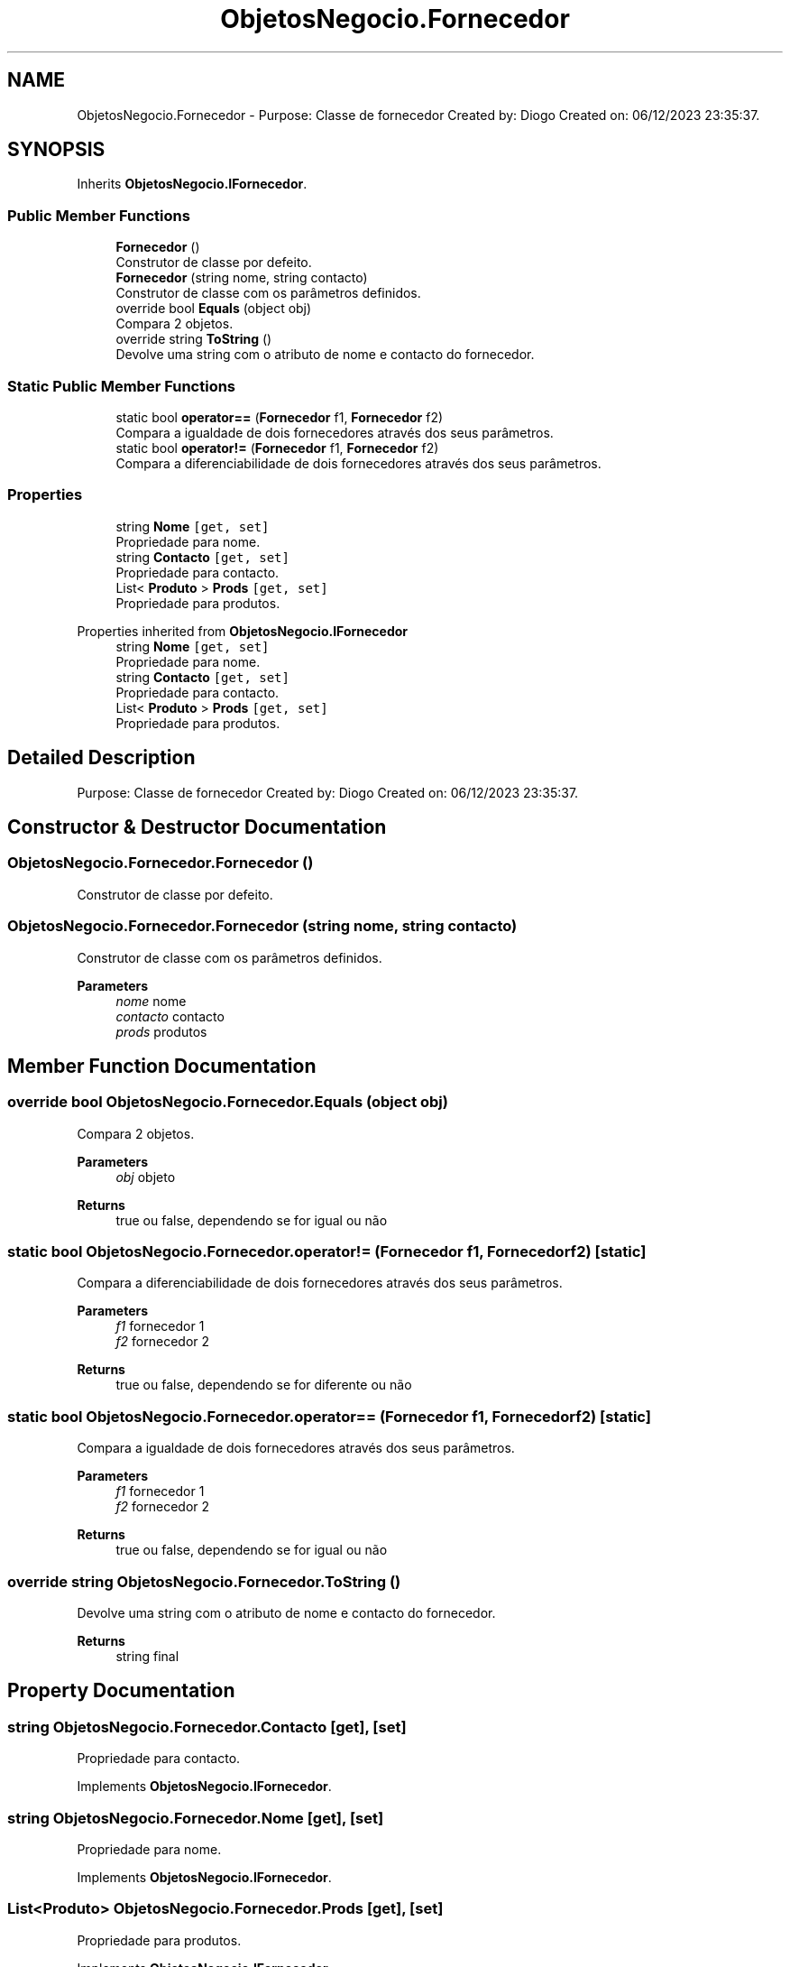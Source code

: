.TH "ObjetosNegocio.Fornecedor" 3 "Sun Dec 31 2023" "Version 3.0" "Doxygen_Trab_Pratico_POO_LESI_Fase3_26534_26006" \" -*- nroff -*-
.ad l
.nh
.SH NAME
ObjetosNegocio.Fornecedor \- Purpose: Classe de fornecedor Created by: Diogo Created on: 06/12/2023 23:35:37\&.  

.SH SYNOPSIS
.br
.PP
.PP
Inherits \fBObjetosNegocio\&.IFornecedor\fP\&.
.SS "Public Member Functions"

.in +1c
.ti -1c
.RI "\fBFornecedor\fP ()"
.br
.RI "Construtor de classe por defeito\&. "
.ti -1c
.RI "\fBFornecedor\fP (string nome, string contacto)"
.br
.RI "Construtor de classe com os parâmetros definidos\&. "
.ti -1c
.RI "override bool \fBEquals\fP (object obj)"
.br
.RI "Compara 2 objetos\&. "
.ti -1c
.RI "override string \fBToString\fP ()"
.br
.RI "Devolve uma string com o atributo de nome e contacto do fornecedor\&. "
.in -1c
.SS "Static Public Member Functions"

.in +1c
.ti -1c
.RI "static bool \fBoperator==\fP (\fBFornecedor\fP f1, \fBFornecedor\fP f2)"
.br
.RI "Compara a igualdade de dois fornecedores através dos seus parâmetros\&. "
.ti -1c
.RI "static bool \fBoperator!=\fP (\fBFornecedor\fP f1, \fBFornecedor\fP f2)"
.br
.RI "Compara a diferenciabilidade de dois fornecedores através dos seus parâmetros\&. "
.in -1c
.SS "Properties"

.in +1c
.ti -1c
.RI "string \fBNome\fP\fC [get, set]\fP"
.br
.RI "Propriedade para nome\&. "
.ti -1c
.RI "string \fBContacto\fP\fC [get, set]\fP"
.br
.RI "Propriedade para contacto\&. "
.ti -1c
.RI "List< \fBProduto\fP > \fBProds\fP\fC [get, set]\fP"
.br
.RI "Propriedade para produtos\&. "
.in -1c

Properties inherited from \fBObjetosNegocio\&.IFornecedor\fP
.in +1c
.ti -1c
.RI "string \fBNome\fP\fC [get, set]\fP"
.br
.RI "Propriedade para nome\&. "
.ti -1c
.RI "string \fBContacto\fP\fC [get, set]\fP"
.br
.RI "Propriedade para contacto\&. "
.ti -1c
.RI "List< \fBProduto\fP > \fBProds\fP\fC [get, set]\fP"
.br
.RI "Propriedade para produtos\&. "
.in -1c
.SH "Detailed Description"
.PP 
Purpose: Classe de fornecedor Created by: Diogo Created on: 06/12/2023 23:35:37\&. 


.SH "Constructor & Destructor Documentation"
.PP 
.SS "ObjetosNegocio\&.Fornecedor\&.Fornecedor ()"

.PP
Construtor de classe por defeito\&. 
.SS "ObjetosNegocio\&.Fornecedor\&.Fornecedor (string nome, string contacto)"

.PP
Construtor de classe com os parâmetros definidos\&. 
.PP
\fBParameters\fP
.RS 4
\fInome\fP nome
.br
\fIcontacto\fP contacto
.br
\fIprods\fP produtos
.RE
.PP

.SH "Member Function Documentation"
.PP 
.SS "override bool ObjetosNegocio\&.Fornecedor\&.Equals (object obj)"

.PP
Compara 2 objetos\&. 
.PP
\fBParameters\fP
.RS 4
\fIobj\fP objeto
.RE
.PP
\fBReturns\fP
.RS 4
true ou false, dependendo se for igual ou não
.RE
.PP

.SS "static bool ObjetosNegocio\&.Fornecedor\&.operator!= (\fBFornecedor\fP f1, \fBFornecedor\fP f2)\fC [static]\fP"

.PP
Compara a diferenciabilidade de dois fornecedores através dos seus parâmetros\&. 
.PP
\fBParameters\fP
.RS 4
\fIf1\fP fornecedor 1
.br
\fIf2\fP fornecedor 2
.RE
.PP
\fBReturns\fP
.RS 4
true ou false, dependendo se for diferente ou não
.RE
.PP

.SS "static bool ObjetosNegocio\&.Fornecedor\&.operator== (\fBFornecedor\fP f1, \fBFornecedor\fP f2)\fC [static]\fP"

.PP
Compara a igualdade de dois fornecedores através dos seus parâmetros\&. 
.PP
\fBParameters\fP
.RS 4
\fIf1\fP fornecedor 1
.br
\fIf2\fP fornecedor 2
.RE
.PP
\fBReturns\fP
.RS 4
true ou false, dependendo se for igual ou não
.RE
.PP

.SS "override string ObjetosNegocio\&.Fornecedor\&.ToString ()"

.PP
Devolve uma string com o atributo de nome e contacto do fornecedor\&. 
.PP
\fBReturns\fP
.RS 4
string final
.RE
.PP

.SH "Property Documentation"
.PP 
.SS "string ObjetosNegocio\&.Fornecedor\&.Contacto\fC [get]\fP, \fC [set]\fP"

.PP
Propriedade para contacto\&. 
.PP
Implements \fBObjetosNegocio\&.IFornecedor\fP\&.
.SS "string ObjetosNegocio\&.Fornecedor\&.Nome\fC [get]\fP, \fC [set]\fP"

.PP
Propriedade para nome\&. 
.PP
Implements \fBObjetosNegocio\&.IFornecedor\fP\&.
.SS "List<\fBProduto\fP> ObjetosNegocio\&.Fornecedor\&.Prods\fC [get]\fP, \fC [set]\fP"

.PP
Propriedade para produtos\&. 
.PP
Implements \fBObjetosNegocio\&.IFornecedor\fP\&.

.SH "Author"
.PP 
Generated automatically by Doxygen for Doxygen_Trab_Pratico_POO_LESI_Fase3_26534_26006 from the source code\&.
